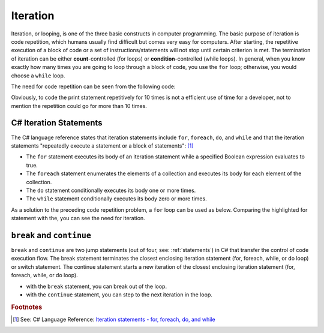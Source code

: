 
Iteration
============================ 

Iteration, or looping, is one of the three basic constructs in computer 
programming. The basic purpose of iteration is code repetition, which 
humans usually find difficult but comes very easy for computers. After 
starting, the repetitive execution of a block of code or a set of 
instructions/statements will not stop until certain criterion is met. 
The termination of iteration can be either **count**-controlled (for loops) 
or **condition**-controlled (while loops). In general, when you know 
exactly how many times you are going to loop through a 
block of code, you use the ``for`` loop; otherwise, you would choose a ``while`` loop.

The need for code repetition can be seen from the following code:

.. code-block:: 
  :linenos:
  :emphasize-lines: 8-17

  using System;
  namespace IntroCSCS
  {
      internal class Chapter05
      {
          static void Main(string[] args)
          {
              Console.Write("1 ");
              Console.Write("2 ");
              Console.Write("3 ");
              Console.Write("4 ");
              Console.Write("5 ");
              Console.Write("6 ");
              Console.Write("7 ");
              Console.Write("8 ");
              Console.Write("9 ");
              Console.Write("10 ");

              Console.WriteLine();  
              // output: 1 2 3 4 5 6 7 8 9 10 
          }
      }
  }

Obviously, to code the print statement repetitively for 10 times is not a efficient use 
of time for a developer, not to mention the repetition could go for more than 10 times. 


C# Iteration Statements
-------------------------

The C# language reference states that iteration statements include ``for``, ``foreach``, 
``do``, and ``while`` and that the iteration statements "repeatedly execute a 
statement or a block of statements": [#iteration]_

- The ``for`` statement executes its body of an iteration statement while a specified 
  Boolean expression evaluates to true. 
- The ``foreach`` statement enumerates the elements of a collection and executes 
  its body for each element of the collection. 
- The ``do`` statement conditionally executes its body one or more times. 
- The ``while`` statement conditionally executes its body zero or more times.

As a solution to the preceding code repetition problem, a ``for`` loop can be used as below. 
Comparing the highlighted for statement with the, you can see the need for iteration.  

.. code-block:: csharp
  :linenos:
  :emphasize-lines: 13-16

  using System;
  namespace IntroCSCS
  {
    internal class Chapter05
    {
        private static void Main(string[] args)
        {
            CountToThen();
        }

        static void CountToThen()
        {
            for (int i = 1; i <= 10; i = i + 1)
            {
                Console.Write(i + " ");
            }
            // output: 1 2 3 4 5 6 7 8 9 10 
            Console.WriteLine();
        }
    }
  }



``break`` and ``continue``
---------------------------

``break`` and ``continue`` are two jump statements (out of four, see: :ref:`statements`) in C# 
that transfer the control of code execution flow. The break statement terminates the closest enclosing 
iteration statement (for, foreach, while, or do loop) or switch statement. 
The continue statement starts a new iteration of the closest enclosing iteration statement 
(for, foreach, while, or do loop). 

- with the ``break`` statement, you can break out of the loop. 
- with the ``continue`` statement, you can step to the next iteration in the loop.














.. rubric:: Footnotes

.. [#iteration] See: C# Language Reference: `Iteration statements - for, foreach, do, and while <https://learn.microsoft.com/en-us/dotnet/csharp/language-reference/statements/iteration-statements>`_

